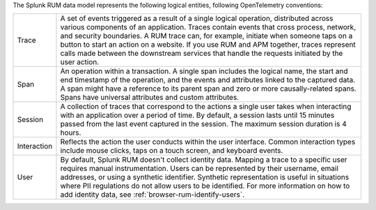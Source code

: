 The Splunk RUM data model represents the following logical entities, following OpenTelemetry conventions:

.. list-table::
   :widths: 10 90

   * - Trace
     - A set of events triggered as a result of a single logical operation, distributed across various components of an application. Traces contain events that cross process, network, and security boundaries. A RUM trace can, for example, initiate when someone taps on a button to start an action on a website. If you use RUM and APM together, traces represent calls made between the downstream services that handle the requests initiated by the user action.
   * - Span
     - An operation within a transaction. A single span includes the logical name, the start and end timestamp of the operation, and the events and attributes linked to the captured data. A span might have a reference to its parent span and zero or more causally-related spans. Spans have universal attributes and custom attributes.
   * - Session
     - A collection of traces that correspond to the actions a single user takes when interacting with an application over a period of time. By default, a session lasts until 15 minutes passed from the last event captured in the session. The maximum session duration is 4 hours.
   * - Interaction
     - Reflects the action the user conducts within the user interface. Common interaction types include mouse clicks, taps on a touch screen, and keyboard events.
   * - User
     - By default, Splunk RUM doesn't collect identity data. Mapping a trace to a specific user requires manual instrumentation. Users can be represented by their username, email addresses, or using a synthetic identifier. Synthetic representation is useful in situations where PII regulations do not allow users to be identified. For more information on how to add identity data, see :ref:`browser-rum-identify-users`.

